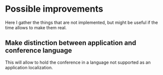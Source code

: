* Possible improvements

Here I gather the things that are not implemented, but might be useful if the time
allows to make them real.

** Make distinction between application and conference  language

This will allow to hold the conference in a language not supported as an
application localization.

